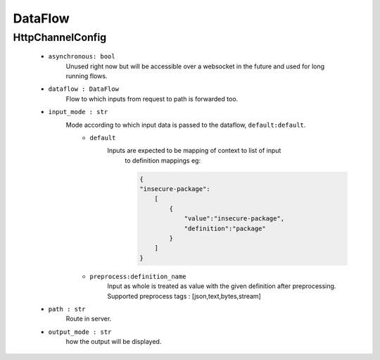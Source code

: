 DataFlow
========

HttpChannelConfig
-----------------
    - ``asynchronous: bool`` 
        Unused right now but will be accessible over a websocket in the future 
        and used for long running flows.

    - ``dataflow : DataFlow`` 
        Flow to which inputs from request to path is forwarded too.

    - ``input_mode : str`` 
        Mode according to which input data is passed to the dataflow, ``default:default``.
            - ``default``
                Inputs are expected to be mapping of context to list of input
                    to definition mappings
                    eg:

                    .. code-block:: console

                        {
                        "insecure-package":
                            [
                                {
                                    "value":"insecure-package",
                                    "definition":"package"
                                }
                            ]
                        }

            - ``preprocess:definition_name`` 
                Input as whole is treated as value with the given definition after preprocessing.
                Supported preprocess tags : [json,text,bytes,stream]

    - ``path : str`` 
        Route in server.

    - ``output_mode : str`` 
        how the output will be displayed.
